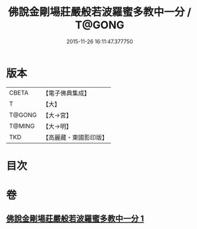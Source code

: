 #+TITLE: 佛說金剛場莊嚴般若波羅蜜多教中一分 / T@GONG
#+DATE: 2015-11-26 16:11:47.377750
* 版本
 |     CBETA|【電子佛典集成】|
 |         T|【大】     |
 |    T@GONG|【大→宮】   |
 |    T@MING|【大→明】   |
 |       TKD|【高麗藏・東國影印版】|

* 目次
* 卷
** [[file:KR6j0054_001.txt][佛說金剛場莊嚴般若波羅蜜多教中一分 1]]
